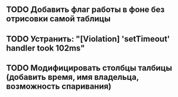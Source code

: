 ** TODO Добавить флаг работы в фоне без отрисовки самой таблицы
** TODO Устранить: "[Violation] 'setTimeout' handler took 102ms"
** TODO Модифицировать столбцы талбицы (добавить время, имя владельца, возможность спаривания)
